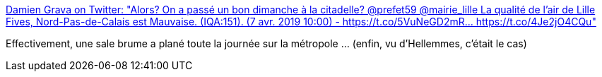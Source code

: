 :jbake-type: post
:jbake-status: published
:jbake-title: Damien Grava on Twitter: "Alors? On a passé un bon dimanche à la citadelle? @prefet59 @mairie_lille La qualité de l'air de Lille Fives, Nord-Pas-de-Calais est Mauvaise. (IQA:151). (7 avr. 2019 10:00) - https://t.co/5VuNeGD2mR… https://t.co/4Je2jO4CQu"
:jbake-tags: pollution,lille,_mois_avr.,_année_2019
:jbake-date: 2019-04-07
:jbake-depth: ../
:jbake-uri: shaarli/1554654349000.adoc
:jbake-source: https://nicolas-delsaux.hd.free.fr/Shaarli?searchterm=https%3A%2F%2Ftwitter.com%2Fdamsgrava%2Fstatus%2F1114933062247309314&searchtags=pollution+lille+_mois_avr.+_ann%C3%A9e_2019
:jbake-style: shaarli

https://twitter.com/damsgrava/status/1114933062247309314[Damien Grava on Twitter: "Alors? On a passé un bon dimanche à la citadelle? @prefet59 @mairie_lille La qualité de l'air de Lille Fives, Nord-Pas-de-Calais est Mauvaise. (IQA:151). (7 avr. 2019 10:00) - https://t.co/5VuNeGD2mR… https://t.co/4Je2jO4CQu"]

Effectivement, une sale brume a plané toute la journée sur la métropole ... (enfin, vu d'Hellemmes, c'était le cas)

